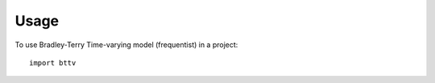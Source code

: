 ========
Usage
========

To use Bradley-Terry Time-varying model (frequentist) in a project::

	import bttv
